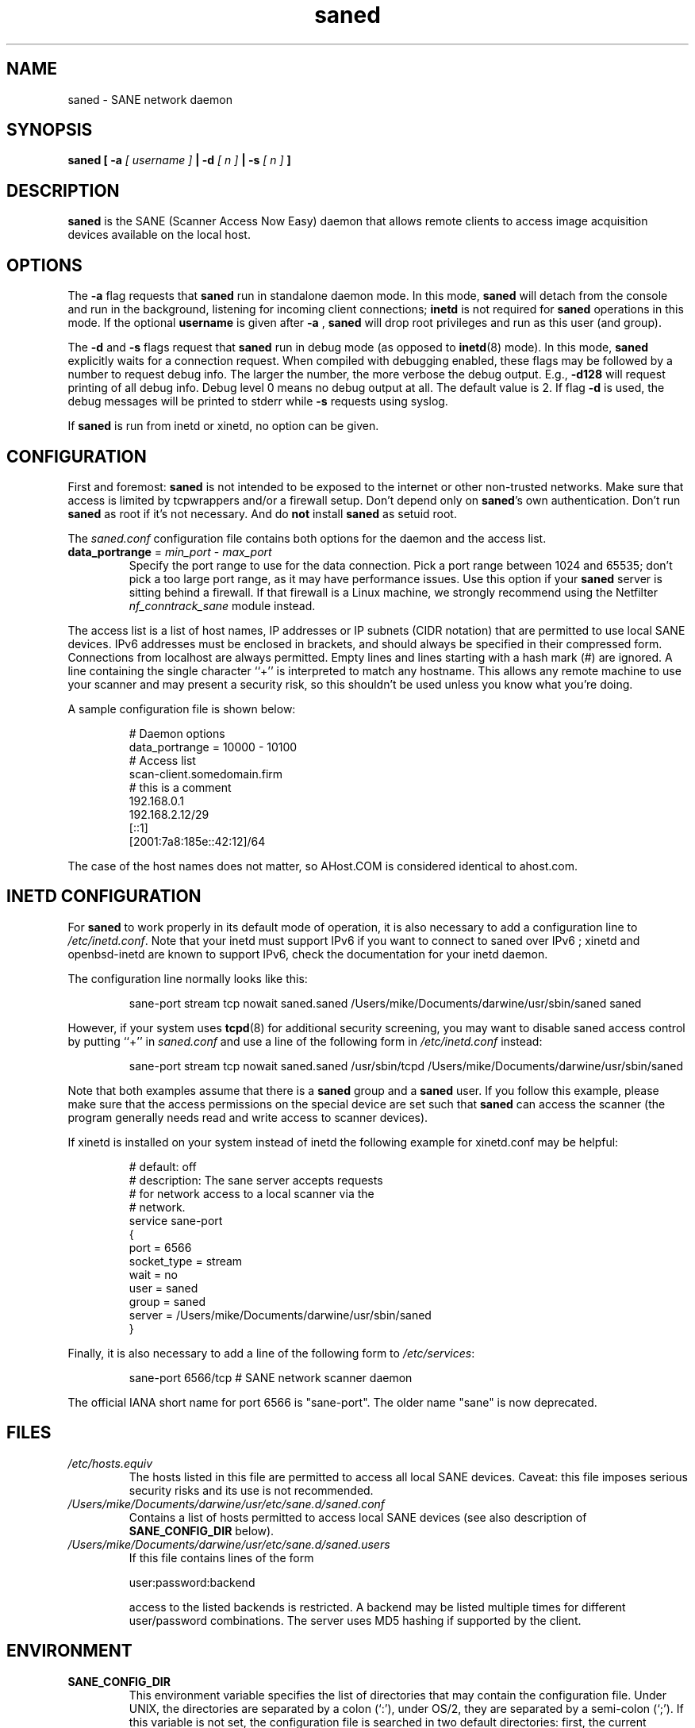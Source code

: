 .TH saned 8 "20 Apr 2009" "" "SANE Scanner Access Now Easy"
.IX saned
.SH NAME
saned \- SANE network daemon
.SH SYNOPSIS
.B saned
.B [ \-a 
.I [ username ]
.B | \-d 
.I [ n ]
.B  | \-s
.I [ n ]
.B ]
.SH DESCRIPTION
.B saned
is the SANE (Scanner Access Now Easy) daemon that allows remote clients
to access image acquisition devices available on the local host.
.SH OPTIONS
.PP
The
.B \-a
flag requests that
.B saned
run in standalone daemon mode. In this mode, 
.B saned
will detach from the console and run in the background, listening for incoming
client connections; 
.B inetd
is not required for
.B saned
operations in this mode. If the optional
.B username
is given after
.B \-a
,
.B saned
will drop root privileges and run as this user (and group).
.PP
The
.B \-d
and
.B \-s
flags request that
.B saned
run in debug mode (as opposed to
.BR inetd (8)
mode).  In this mode,
.B saned
explicitly waits for a connection request.  When compiled with
debugging enabled, these flags may be followed by a number to request
debug info. The larger the number, the more verbose the debug output.
E.g.,
.B \-d128
will request printing of all debug info. Debug level 0 means no debug output
at all. The default value is 2. If flag
.B \-d
is used, the debug messages will be printed to stderr while
.B \-s
requests using syslog.
.PP
If 
.B saned
is run from inetd or xinetd, no option can be given.
.SH CONFIGURATION
First and foremost: 
.B saned
is not intended to be exposed to the internet or other non-trusted
networks. Make sure that access is limited by tcpwrappers and/or a firewall
setup. Don't depend only on 
.BR saned 's
own authentication. Don't run
.B saned
as root if it's not necessary. And do
.B not
install
.B saned
as setuid root.
.PP
The 
.I saned.conf
configuration file contains both options for the daemon and the access
list.
.TP
\fBdata_portrange\fP = \fImin_port\fP - \fImax_port\fP
Specify the port range to use for the data connection. Pick a port
range between 1024 and 65535; don't pick a too large port range, as it
may have performance issues. Use this option if your \fBsaned\fP
server is sitting behind a firewall. If that firewall is a Linux
machine, we strongly recommend using the Netfilter
\fInf_conntrack_sane\fP module instead.
.PP
The access list is a list of host names, IP addresses or IP subnets
(CIDR notation) that are permitted to use local SANE devices. IPv6
addresses must be enclosed in brackets, and should always be specified
in their compressed form. Connections from localhost are always
permitted. Empty lines and lines starting with a hash mark (#) are
ignored. A line containing the single character ``+'' is interpreted
to match any hostname. This allows any remote machine to use your
scanner and may present a security risk, so this shouldn't be used
unless you know what you're doing.
.PP
A sample configuration file is shown below:
.PP
.RS
# Daemon options
.br
data_portrange = 10000 - 10100
.br
# Access list
.br
scan\-client.somedomain.firm
.br
# this is a comment
.br
192.168.0.1
.br
192.168.2.12/29
.br
[::1]
.br
[2001:7a8:185e::42:12]/64
.RE
.PP
The case of the host names does not matter, so AHost.COM is considered
identical to ahost.com.
.SH INETD CONFIGURATION
For
.B saned
to work properly in its default mode of operation, it is also necessary to add
a configuration line to
.IR /etc/inetd.conf .
Note that your inetd must support IPv6 if you
want to connect to saned over IPv6 ; xinetd and openbsd-inetd are known to
support IPv6, check the documentation for your inetd daemon.
.PP
The configuration line normally looks like this:
.PP
.RS
sane\-port stream tcp nowait saned.saned /Users/mike/Documents/darwine/usr/sbin/saned saned
.RE
.PP
However, if your system uses
.BR tcpd (8)
for additional security screening, you may want to disable saned
access control by putting ``+'' in
.IR saned.conf
and use a line of the following form in
.IR /etc/inetd.conf
instead:
.PP
.RS
sane\-port stream tcp nowait saned.saned /usr/sbin/tcpd /Users/mike/Documents/darwine/usr/sbin/saned
.RE
.PP
Note that both examples assume that there is a
.B saned
group and a
.B saned
user.  If you follow this example, please make sure that the 
access permissions on the special device are set such that
.B saned
can access the scanner (the program generally needs read and
write access to scanner devices).
.PP
If xinetd is installed on your system instead of inetd the following example
for xinetd.conf may be helpful:
.PP
.RS
.ft CR
.nf
# default: off
# description: The sane server accepts requests 
# for network access to a local scanner via the
# network.
service sane\-port
{
   port        = 6566
   socket_type = stream
   wait        = no
   user        = saned
   group       = saned
   server      = /Users/mike/Documents/darwine/usr/sbin/saned
}
.fi
.ft R
.RE
.PP
Finally, it is also necessary to add a line of the following form to
.IR /etc/services :
.PP
.RS
sane\-port 6566/tcp # SANE network scanner daemon
.RE
.PP
The official IANA short name for port 6566 is "sane\-port". The older name "sane"
is now deprecated.

.SH FILES
.TP
.I /etc/hosts.equiv
The hosts listed in this file are permitted to access all local SANE
devices.  Caveat: this file imposes serious security risks and its use
is not recommended.
.TP
.I /Users/mike/Documents/darwine/usr/etc/sane.d/saned.conf
Contains a list of hosts permitted to access local SANE devices (see
also description of
.B SANE_CONFIG_DIR
below).
.TP
.I /Users/mike/Documents/darwine/usr/etc/sane.d/saned.users
If this file contains lines of the form

user:password:backend

access to the listed backends is restricted. A backend may be listed multiple
times for different user/password combinations. The server uses MD5 hashing
if supported by the client.
.SH ENVIRONMENT
.TP
.B SANE_CONFIG_DIR
This environment variable specifies the list of directories that may
contain the configuration file.  Under UNIX, the directories are
separated by a colon (`:'), under OS/2, they are separated by a
semi-colon (`;').  If this variable is not set, the configuration file
is searched in two default directories: first, the current working
directory (".") and then in /Users/mike/Documents/darwine/usr/etc/sane.d.  If the value of the
environment variable ends with the directory separator character, then
the default directories are searched after the explicitly specified
directories.  For example, setting
.B SANE_CONFIG_DIR
to "/tmp/config:" would result in directories "tmp/config", ".", and
"/Users/mike/Documents/darwine/usr/etc/sane.d" being searched (in this order).

.SH "SEE ALSO"
.BR sane (7),
.BR scanimage (1),
.BR xscanimage (1),
.BR xcam (1),
.BR sane\-dll (5),
.BR sane\-net (5),
.BR sane\-"backendname" (5)
.br
.I http://www.penguin-breeder.org/?page=sane\-net
.SH AUTHOR
David Mosberger
